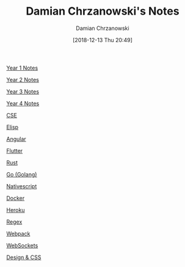#+TITLE: Damian Chrzanowski's Notes
#+DATE: [2018-12-13 Thu 20:49]
#+AUTHOR: Damian Chrzanowski
#+EMAIL: pjdamian.chrzanowski@gmail.com
#+OPTIONS: TOC:2 num:2
#+HTML_HEAD: <link href="https://fonts.googleapis.com/css?family=Source+Sans+Pro" rel="stylesheet">
#+HTML_HEAD: <link rel="stylesheet" type="text/css" href="assets/org.css"/>
#+HTML_HEAD: <link rel="stylesheet" type="text/css" href="assets/org_index.css"/>
#+HTML_HEAD: <link rel="icon" href="assets/favicon.ico">

[[file:y1/index.org][Year 1 Notes]]

[[file:y2/index.org][Year 2 Notes]]

[[file:y3/index.org][Year 3 Notes]]

[[file:y4/index.org][Year 4 Notes]]

[[file:cse/index.org][CSE]]

[[file:resources/elisp/elisp.org][Elisp]]

[[file:resources/angular4/angular4.org][Angular]]

[[file:resources/flutter/flutter.org][Flutter]]

[[file:resources/rust/rust.org][Rust]]

[[file:resources/go/go.org][Go (Golang)]]

[[file:resources/nativescript/nativescript.org][Nativescript]]

[[file:resources/docker/docker.org][Docker]]

[[file:resources/heroku/heroku.org][Heroku]]

[[file:resources/regex/regex.org][Regex]]

[[file:resources/webpack/webpack.org][Webpack]]

[[file:resources/websockets/websockets.org][WebSockets]]

[[file:resources/designNcss/designNcss.org][Design & CSS]]

#+BEGIN_EXPORT html
<script src="assets/jquery-3.3.1.min.js"></script>
<script src="assets/notes.js"></script>
#+END_EXPORT
